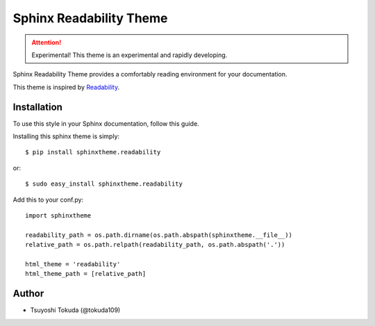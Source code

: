 Sphinx Readability Theme
========================

.. attention:: Experimental!
   This theme is an experimental and rapidly developing.

Sphinx Readability Theme provides a comfortably reading environment for your documentation.

This theme is inspired by `Readability <https://www.readability.com/>`_.

Installation
------------

To use this style in your Sphinx documentation, follow
this guide.

Installing this sphinx theme is simply::

    $ pip install sphinxtheme.readability

or::

    $ sudo easy_install sphinxtheme.readability

Add this to your conf.py::

    import sphinxtheme

    readability_path = os.path.dirname(os.path.abspath(sphinxtheme.__file__))
    relative_path = os.path.relpath(readability_path, os.path.abspath('.'))

    html_theme = 'readability'
    html_theme_path = [relative_path]

Author
------

- Tsuyoshi Tokuda (@tokuda109)
